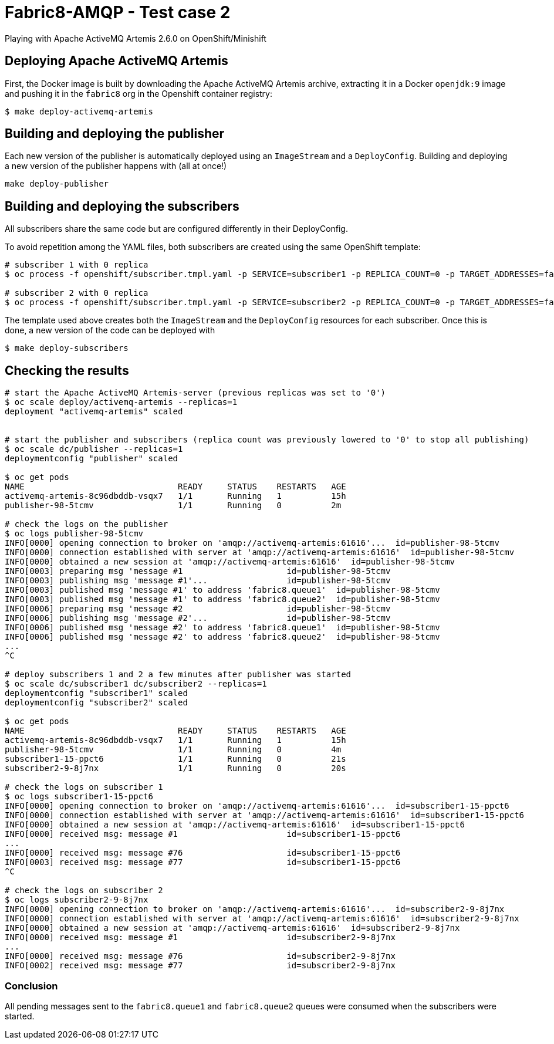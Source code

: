 = Fabric8-AMQP - Test case 2

Playing with Apache ActiveMQ Artemis 2.6.0 on OpenShift/Minishift

== Deploying Apache ActiveMQ Artemis

First, the Docker image is built by downloading the Apache ActiveMQ Artemis archive, extracting it in
a Docker `openjdk:9` image and pushing it in the `fabric8` org in the Openshift container registry: 

```
$ make deploy-activemq-artemis
```

== Building and deploying the publisher

Each new version of the publisher is automatically deployed using an `ImageStream` and a `DeployConfig`.
Building and deploying a new version of the publisher happens with (all at once!)

```
make deploy-publisher
```

== Building and deploying the subscribers

All subscribers share the same code but are configured differently in their DeployConfig.

To avoid repetition among the YAML files, both subscribers are created using the same OpenShift template:

```
# subscriber 1 with 0 replica 
$ oc process -f openshift/subscriber.tmpl.yaml -p SERVICE=subscriber1 -p REPLICA_COUNT=0 -p TARGET_ADDRESSES=fabric8.queue1 | oc apply -f -

# subscriber 2 with 0 replica
$ oc process -f openshift/subscriber.tmpl.yaml -p SERVICE=subscriber2 -p REPLICA_COUNT=0 -p TARGET_ADDRESSES=fabric8.queue2 | oc apply -f -
```

The template used above creates both the `ImageStream` and the `DeployConfig` resources for each subscriber. Once this is done, a new version of the code can be deployed with

```
$ make deploy-subscribers
```

== Checking the results


```
# start the Apache ActiveMQ Artemis-server (previous replicas was set to '0')
$ oc scale deploy/activemq-artemis --replicas=1
deployment "activemq-artemis" scaled

 
# start the publisher and subscribers (replica count was previously lowered to '0' to stop all publishing)
$ oc scale dc/publisher --replicas=1
deploymentconfig "publisher" scaled

$ oc get pods
NAME                               READY     STATUS    RESTARTS   AGE
activemq-artemis-8c96dbddb-vsqx7   1/1       Running   1          15h
publisher-98-5tcmv                 1/1       Running   0          2m 
 
# check the logs on the publisher
$ oc logs publisher-98-5tcmv
INFO[0000] opening connection to broker on 'amqp://activemq-artemis:61616'...  id=publisher-98-5tcmv
INFO[0000] connection established with server at 'amqp://activemq-artemis:61616'  id=publisher-98-5tcmv
INFO[0000] obtained a new session at 'amqp://activemq-artemis:61616'  id=publisher-98-5tcmv
INFO[0003] preparing msg 'message #1                     id=publisher-98-5tcmv
INFO[0003] publishing msg 'message #1'...                id=publisher-98-5tcmv
INFO[0003] published msg 'message #1' to address 'fabric8.queue1'  id=publisher-98-5tcmv
INFO[0003] published msg 'message #1' to address 'fabric8.queue2'  id=publisher-98-5tcmv
INFO[0006] preparing msg 'message #2                     id=publisher-98-5tcmv
INFO[0006] publishing msg 'message #2'...                id=publisher-98-5tcmv
INFO[0006] published msg 'message #2' to address 'fabric8.queue1'  id=publisher-98-5tcmv
INFO[0006] published msg 'message #2' to address 'fabric8.queue2'  id=publisher-98-5tcmv
...
^C

# deploy subscribers 1 and 2 a few minutes after publisher was started 
$ oc scale dc/subscriber1 dc/subscriber2 --replicas=1
deploymentconfig "subscriber1" scaled
deploymentconfig "subscriber2" scaled

$ oc get pods
NAME                               READY     STATUS    RESTARTS   AGE
activemq-artemis-8c96dbddb-vsqx7   1/1       Running   1          15h
publisher-98-5tcmv                 1/1       Running   0          4m
subscriber1-15-ppct6               1/1       Running   0          21s
subscriber2-9-8j7nx                1/1       Running   0          20s

# check the logs on subscriber 1
$ oc logs subscriber1-15-ppct6
INFO[0000] opening connection to broker on 'amqp://activemq-artemis:61616'...  id=subscriber1-15-ppct6
INFO[0000] connection established with server at 'amqp://activemq-artemis:61616'  id=subscriber1-15-ppct6
INFO[0000] obtained a new session at 'amqp://activemq-artemis:61616'  id=subscriber1-15-ppct6
INFO[0000] received msg: message #1                      id=subscriber1-15-ppct6
...
INFO[0000] received msg: message #76                     id=subscriber1-15-ppct6
INFO[0003] received msg: message #77                     id=subscriber1-15-ppct6
^C

# check the logs on subscriber 2
$ oc logs subscriber2-9-8j7nx
INFO[0000] opening connection to broker on 'amqp://activemq-artemis:61616'...  id=subscriber2-9-8j7nx
INFO[0000] connection established with server at 'amqp://activemq-artemis:61616'  id=subscriber2-9-8j7nx
INFO[0000] obtained a new session at 'amqp://activemq-artemis:61616'  id=subscriber2-9-8j7nx
INFO[0000] received msg: message #1                      id=subscriber2-9-8j7nx
...
INFO[0000] received msg: message #76                     id=subscriber2-9-8j7nx
INFO[0002] received msg: message #77                     id=subscriber2-9-8j7nx

```

=== Conclusion

All pending messages sent to the `fabric8.queue1` and `fabric8.queue2` queues were consumed when the subscribers were started.
